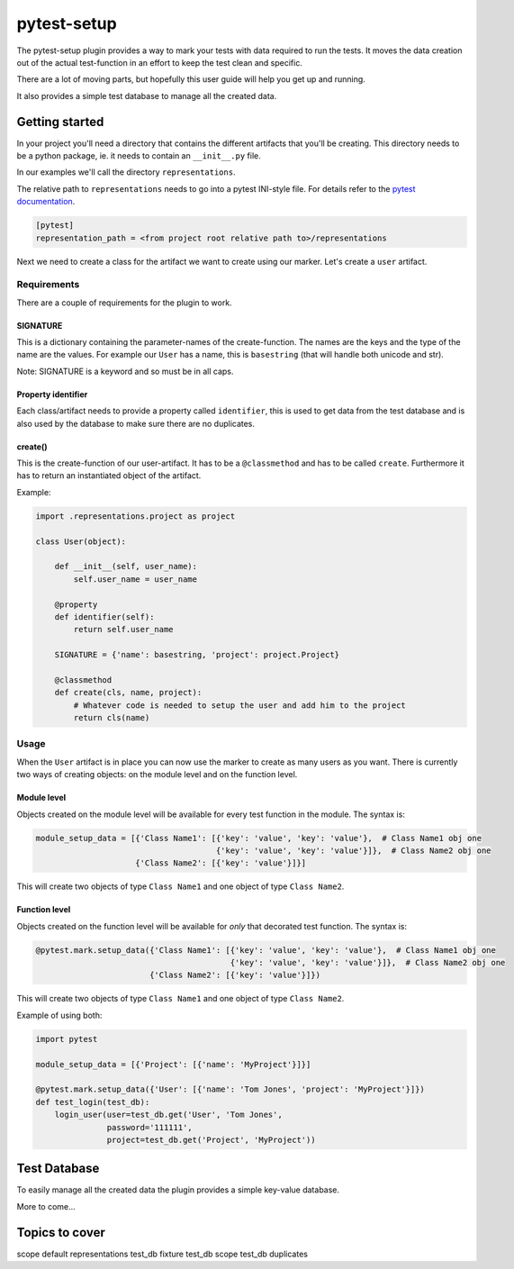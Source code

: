 pytest-setup
============

The pytest-setup plugin provides a way to mark your tests with data required
to run the tests. It moves the data creation out of the actual test-function
in an effort to keep the test clean and specific.

There are a lot of moving parts, but hopefully this user guide will help you
get up and running.

It also provides a simple test database to manage all the created data.

Getting started
***************

In your project you'll need a directory that contains the different artifacts
that you'll be creating. This directory needs to be a python package, ie. it
needs to contain an ``__init__.py`` file.

In our examples we'll call the directory ``representations``.

The relative path to ``representations`` needs to go into a pytest INI-style
file.
For details refer to the `pytest documentation
<http://pytest.org/en/latest/customize.html#command-line-options-and-configuration-file-settings>`_.

.. code-block:: ini

  [pytest]
  representation_path = <from project root relative path to>/representations

Next we need to create a class for the artifact we want to create using our marker.
Let's create a ``user`` artifact.

Requirements
------------

There are a couple of requirements for the plugin to work.

SIGNATURE
_________

This is a dictionary containing the parameter-names of the create-function. The names are the keys and the type of the
name are the values. For example our ``User`` has a name, this is ``basestring`` (that will handle both unicode and str).

Note: SIGNATURE is a keyword and so must be in all caps.

Property identifier
___________________

Each class/artifact needs to provide a property called ``identifier``, this is used to get data from the test
database and is also used by the database to make sure there are no duplicates.

create()
________

This is the create-function of our user-artifact. It has to be a ``@classmethod`` and has to be called ``create``.
Furthermore it has to return an instantiated object of the artifact.

Example:

.. code-block:: python

    import .representations.project as project

    class User(object):

        def __init__(self, user_name):
            self.user_name = user_name

        @property
        def identifier(self):
            return self.user_name

        SIGNATURE = {'name': basestring, 'project': project.Project}

        @classmethod
        def create(cls, name, project):
            # Whatever code is needed to setup the user and add him to the project
            return cls(name)

Usage
-----

When the ``User`` artifact is in place you can now use the marker to create as many users as you want.
There is currently two ways of creating objects: on the module level and on the function level.

Module level
____________

Objects created on the module level will be available for every test function in the module.
The syntax is:

.. code-block:: python

  module_setup_data = [{'Class Name1': [{'key': 'value', 'key': 'value'},  # Class Name1 obj one
                                        {'key': 'value', 'key': 'value'}]},  # Class Name2 obj one
                       {'Class Name2': [{'key': 'value'}]}]

This will create two objects of type ``Class Name1`` and one object of type ``Class Name2``.

Function level
______________

Objects created on the function level will be available for *only* that decorated test function.
The syntax is:

.. code-block:: python

  @pytest.mark.setup_data({'Class Name1': [{'key': 'value', 'key': 'value'},  # Class Name1 obj one
                                           {'key': 'value', 'key': 'value'}]},  # Class Name2 obj one
                          {'Class Name2': [{'key': 'value'}]})

This will create two objects of type ``Class Name1`` and one object of type ``Class Name2``.

Example of using both:

.. code-block:: python

    import pytest

    module_setup_data = [{'Project': [{'name': 'MyProject'}]}]

    @pytest.mark.setup_data({'User': [{'name': 'Tom Jones', 'project': 'MyProject'}]})
    def test_login(test_db):
        login_user(user=test_db.get('User', 'Tom Jones',
                   password='111111',
                   project=test_db.get('Project', 'MyProject'))

Test Database
*************

To easily manage all the created data the plugin provides a simple key-value database.

More to come...

Topics to cover
***************

scope
default representations
test_db fixture
test_db scope
test_db duplicates
